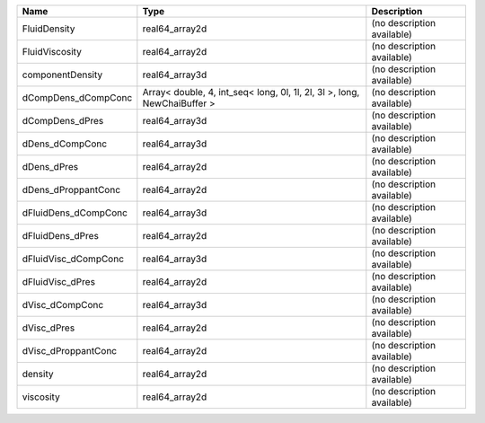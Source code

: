 

==================== ======================================================================== ========================== 
Name                 Type                                                                     Description                
==================== ======================================================================== ========================== 
FluidDensity         real64_array2d                                                           (no description available) 
FluidViscosity       real64_array2d                                                           (no description available) 
componentDensity     real64_array3d                                                           (no description available) 
dCompDens_dCompConc  Array< double, 4, int_seq< long, 0l, 1l, 2l, 3l >, long, NewChaiBuffer > (no description available) 
dCompDens_dPres      real64_array3d                                                           (no description available) 
dDens_dCompConc      real64_array3d                                                           (no description available) 
dDens_dPres          real64_array2d                                                           (no description available) 
dDens_dProppantConc  real64_array2d                                                           (no description available) 
dFluidDens_dCompConc real64_array3d                                                           (no description available) 
dFluidDens_dPres     real64_array2d                                                           (no description available) 
dFluidVisc_dCompConc real64_array3d                                                           (no description available) 
dFluidVisc_dPres     real64_array2d                                                           (no description available) 
dVisc_dCompConc      real64_array3d                                                           (no description available) 
dVisc_dPres          real64_array2d                                                           (no description available) 
dVisc_dProppantConc  real64_array2d                                                           (no description available) 
density              real64_array2d                                                           (no description available) 
viscosity            real64_array2d                                                           (no description available) 
==================== ======================================================================== ========================== 


